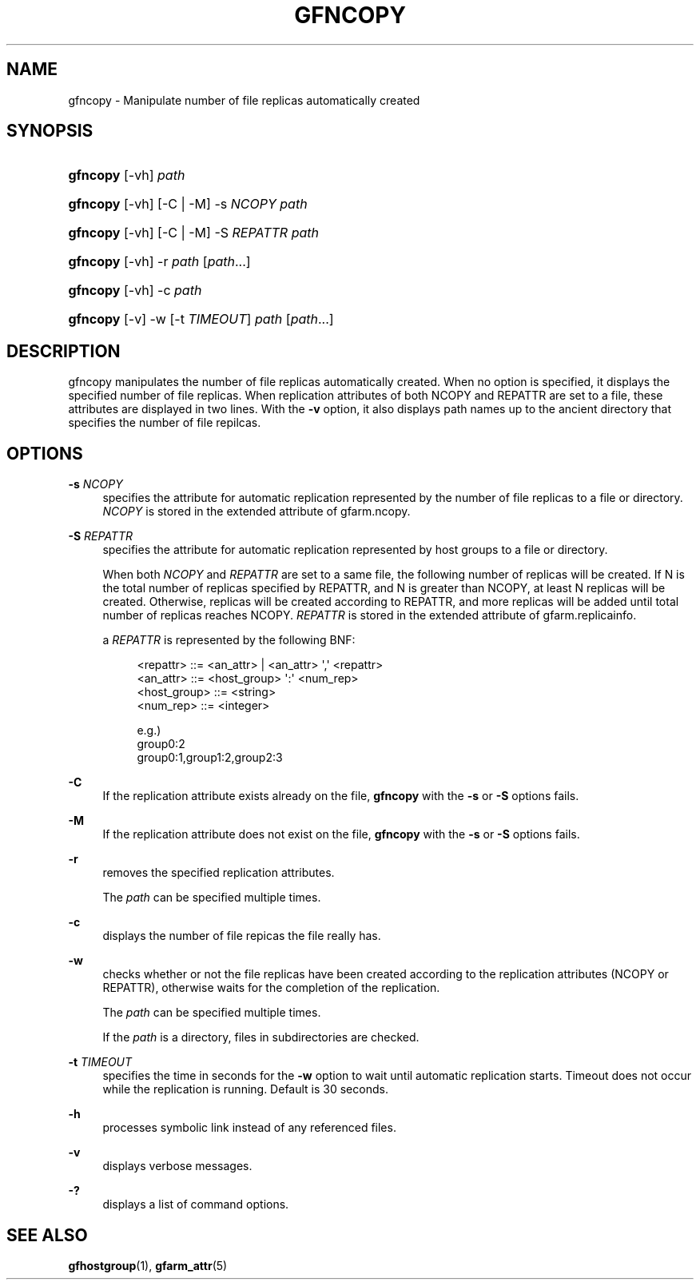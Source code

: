 '\" t
.\"     Title: gfncopy
.\"    Author: [FIXME: author] [see http://docbook.sf.net/el/author]
.\" Generator: DocBook XSL Stylesheets v1.78.1 <http://docbook.sf.net/>
.\"      Date: 15 Jul 2020
.\"    Manual: Gfarm
.\"    Source: Gfarm
.\"  Language: English
.\"
.TH "GFNCOPY" "1" "15 Jul 2020" "Gfarm" "Gfarm"
.\" -----------------------------------------------------------------
.\" * Define some portability stuff
.\" -----------------------------------------------------------------
.\" ~~~~~~~~~~~~~~~~~~~~~~~~~~~~~~~~~~~~~~~~~~~~~~~~~~~~~~~~~~~~~~~~~
.\" http://bugs.debian.org/507673
.\" http://lists.gnu.org/archive/html/groff/2009-02/msg00013.html
.\" ~~~~~~~~~~~~~~~~~~~~~~~~~~~~~~~~~~~~~~~~~~~~~~~~~~~~~~~~~~~~~~~~~
.ie \n(.g .ds Aq \(aq
.el       .ds Aq '
.\" -----------------------------------------------------------------
.\" * set default formatting
.\" -----------------------------------------------------------------
.\" disable hyphenation
.nh
.\" disable justification (adjust text to left margin only)
.ad l
.\" -----------------------------------------------------------------
.\" * MAIN CONTENT STARTS HERE *
.\" -----------------------------------------------------------------
.SH "NAME"
gfncopy \- Manipulate number of file replicas automatically created
.SH "SYNOPSIS"
.HP \w'\fBgfncopy\fR\ 'u
\fBgfncopy\fR [\-vh] \fIpath\fR
.HP \w'\fBgfncopy\fR\ 'u
\fBgfncopy\fR [\-vh] [\-C | \-M] \-s\ \fINCOPY\fR \fIpath\fR
.HP \w'\fBgfncopy\fR\ 'u
\fBgfncopy\fR [\-vh] [\-C | \-M] \-S\ \fIREPATTR\fR \fIpath\fR
.HP \w'\fBgfncopy\fR\ 'u
\fBgfncopy\fR [\-vh] \-r \fIpath\fR [\fIpath\fR...]
.HP \w'\fBgfncopy\fR\ 'u
\fBgfncopy\fR [\-vh] \-c \fIpath\fR
.HP \w'\fBgfncopy\fR\ 'u
\fBgfncopy\fR [\-v] \-w [\-t\ \fITIMEOUT\fR] \fIpath\fR [\fIpath\fR...]
.SH "DESCRIPTION"
.PP
gfncopy manipulates the number of file replicas automatically created\&. When no option is specified, it displays the specified number of file replicas\&. When replication attributes of both NCOPY and REPATTR are set to a file, these attributes are displayed in two lines\&. With the
\fB\-v\fR
option, it also displays path names up to the ancient directory that specifies the number of file repilcas\&.
.SH "OPTIONS"
.PP
\fB\-s\fR \fINCOPY\fR
.RS 4
specifies the attribute for automatic replication represented by the number of file replicas to a file or directory\&.
\fINCOPY\fR
is stored in the extended attribute of gfarm\&.ncopy\&.
.RE
.PP
\fB\-S\fR \fIREPATTR\fR
.RS 4
specifies the attribute for automatic replication represented by host groups to a file or directory\&.
.sp
When both
\fINCOPY\fR
and
\fIREPATTR\fR
are set to a same file, the following number of replicas will be created\&. If N is the total number of replicas specified by REPATTR, and N is greater than NCOPY, at least N replicas will be created\&. Otherwise, replicas will be created according to REPATTR, and more replicas will be added until total number of replicas reaches NCOPY\&.
\fIREPATTR\fR
is stored in the extended attribute of gfarm\&.replicainfo\&.
.sp
a
\fIREPATTR\fR
is represented by the following BNF:
.sp
.if n \{\
.RS 4
.\}
.nf
    <repattr> ::= <an_attr> | <an_attr> \*(Aq,\*(Aq <repattr>
    <an_attr> ::= <host_group> \*(Aq:\*(Aq <num_rep>
    <host_group> ::= <string>
    <num_rep> ::= <integer>

  e\&.g\&.)
    group0:2
    group0:1,group1:2,group2:3
.fi
.if n \{\
.RE
.\}
.RE
.PP
\fB\-C\fR
.RS 4
If the replication attribute exists already on the file,
\fBgfncopy\fR
with the
\fB\-s\fR
or
\fB\-S\fR
options fails\&.
.RE
.PP
\fB\-M\fR
.RS 4
If the replication attribute does not exist on the file,
\fBgfncopy\fR
with the
\fB\-s\fR
or
\fB\-S\fR
options fails\&.
.RE
.PP
\fB\-r\fR
.RS 4
removes the specified replication attributes\&.
.sp
The
\fIpath\fR
can be specified multiple times\&.
.RE
.PP
\fB\-c\fR
.RS 4
displays the number of file repicas the file really has\&.
.RE
.PP
\fB\-w\fR
.RS 4
checks whether or not the file replicas have been created according to the replication attributes (NCOPY or REPATTR), otherwise waits for the completion of the replication\&.
.sp
The
\fIpath\fR
can be specified multiple times\&.
.sp
If the
\fIpath\fR
is a directory, files in subdirectories are checked\&.
.RE
.PP
\fB\-t\fR \fITIMEOUT\fR
.RS 4
specifies the time in seconds for the
\fB\-w\fR
option to wait until automatic replication starts\&. Timeout does not occur while the replication is running\&. Default is 30 seconds\&.
.RE
.PP
\fB\-h\fR
.RS 4
processes symbolic link instead of any referenced files\&.
.RE
.PP
\fB\-v\fR
.RS 4
displays verbose messages\&.
.RE
.PP
\fB\-?\fR
.RS 4
displays a list of command options\&.
.RE
.SH "SEE ALSO"
.PP
\fBgfhostgroup\fR(1),
\fBgfarm_attr\fR(5)

